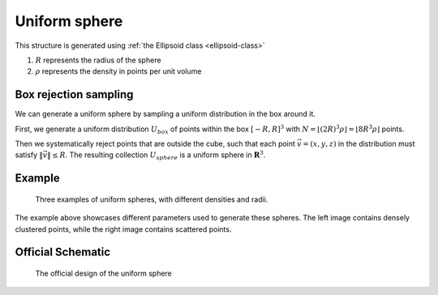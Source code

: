 .. _uni-sphere:

===============
Uniform sphere
===============

This structure is generated using :ref:`the Ellipsoid class <ellipsoid-class>`

1. :math:`R` represents the radius of the sphere
2. :math:`\rho` represents the density in points per unit volume

Box rejection sampling
-------------------------

We can generate a uniform sphere by sampling a uniform distribution in the box around it.

First, we generate a uniform distribution :math:`U_{box}` of points within the box 
:math:`[-R, R]^3` with :math:`N = \lfloor (2R)^3\rho \rfloor = \lfloor 8R^3\rho \rfloor` points. 

Then we systematically reject points that are outside the cube, such that each point :math:`\vec{v} = (x, y, z)` in the distribution must satisfy 
:math:`\Vert \vec{v} \Vert \le R`. The resulting collection :math:`U_{sphere}` is a uniform sphere in :math:`\mathbf{R}^3`.

Example
----------
.. figure:: images/Sphere_obj_example.png
   :class: with-border

   Three examples of uniform spheres, with different densities and radii.

The example above showcases different parameters used to generate these spheres.
The left image contains densely clustered points, while the right image contains scattered points.

Official Schematic
-------------------
.. figure:: images/Spheroid.png
   
   The official design of the uniform sphere

